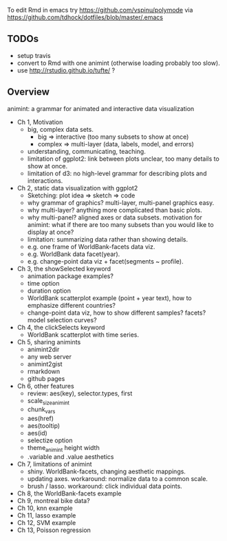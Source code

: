 To edit Rmd in emacs try https://github.com/vspinu/polymode via
https://github.com/tdhock/dotfiles/blob/master/.emacs

** TODOs

- setup travis
- convert to Rmd with one animint (otherwise loading probably too
  slow).
- use http://rstudio.github.io/tufte/ ?

** Overview

animint: a grammar for animated and interactive data visualization

- Ch 1, Motivation
  - big, complex data sets. 
    - big => interactive (too many subsets to show at once)
    - complex => multi-layer (data, labels, model, and errors)
  - understanding, communicating, teaching.
  - limitation of ggplot2: link between plots unclear, too many
    details to show at once.
  - limitation of d3: no high-level grammar for describing plots and
    interactions.
- Ch 2, static data visualization with ggplot2
  - Sketching: plot idea => sketch => code
  - why grammar of graphics? multi-layer, multi-panel graphics easy.
  - why multi-layer? anything more complicated than basic plots.
  - why multi-panel? aligned axes or data subsets. motivation for
    animint: what if there are too many subsets than you would like to
    display at once?
  - limitation: summarizing data rather than showing details.
  - e.g. one frame of WorldBank-facets data viz.
  - e.g. WorldBank data facet(year).
  - e.g. change-point data viz + facet(segments ~ profile).
- Ch 3, the showSelected keyword
  - animation package examples?
  - time option
  - duration option
  - WorldBank scatterplot example (point + year text), how to
    emphasize different countries?
  - change-point data viz, how to show different samples? facets?
    model selection curves?
- Ch 4, the clickSelects keyword
  - WorldBank scatterplot with time series.
- Ch 5, sharing animints
  - animint2dir
  - any web server
  - animint2gist
  - rmarkdown
  - github pages
- Ch 6, other features
  - review: aes(key), selector.types, first
  - scale_size_animint
  - chunk_vars
  - aes(href)
  - aes(tooltip)
  - aes(id)
  - selectize option
  - theme_animint height width
  - .variable and .value aesthetics
- Ch 7, limitations of animint
  - shiny. WorldBank-facets, changing aesthetic mappings.
  - updating axes. workaround: normalize data to a common scale.
  - brush / lasso. workaround: click individual data points.
- Ch 8, the WorldBank-facets example
- Ch 9, montreal bike data?
- Ch 10, knn example
- Ch 11, lasso example
- Ch 12, SVM example
- Ch 13, Poisson regression
